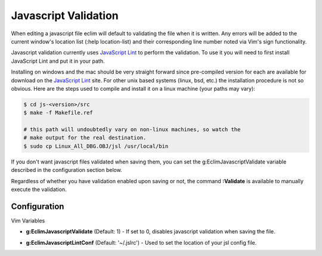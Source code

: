 .. Copyright (C) 2005 - 2008  Eric Van Dewoestine

   This program is free software: you can redistribute it and/or modify
   it under the terms of the GNU General Public License as published by
   the Free Software Foundation, either version 3 of the License, or
   (at your option) any later version.

   This program is distributed in the hope that it will be useful,
   but WITHOUT ANY WARRANTY; without even the implied warranty of
   MERCHANTABILITY or FITNESS FOR A PARTICULAR PURPOSE.  See the
   GNU General Public License for more details.

   You should have received a copy of the GNU General Public License
   along with this program.  If not, see <http://www.gnu.org/licenses/>.

.. _vim/javascript/validate:

Javascript Validation
=====================

When editing a javascript file eclim will default to validating the file when it
is written.  Any errors will be added to the current window's location list
(:help location-list) and their corresponding line number noted via Vim's sign
functionality.

Javascript validation currently uses `JavaScript Lint`_ to
perform the validation.  To use it you will need to first install JavaScript
Lint and put it in your path.

Installing on windows and the mac should be very straight forward since
pre-compiled version for each are available for download on the
`JavaScript Lint`_ site.  For other unix based systems (linux, bsd, etc.) the
installation procedure is not so obvious.  Here are the steps used to compile
and install it on a linux machine (your paths may vary)\:

.. code-block:: bash

  $ cd js-<version>/src
  $ make -f Makefile.ref

  # this path will undoubtedly vary on non-linux machines, so watch the
  # make output for the real destination.
  $ sudo cp Linux_All_DBG.OBJ/jsl /usr/local/bin

If you don't want javascript files validated when saving them, you can set the
g:EclimJavascriptValidate variable described in the configuration section below.

.. _\:Validate:

Regardless of whether you have validation enabled upon saving or not, the
command **:Validate** is available to manually execute the validation.


Configuration
-------------

Vim Variables

.. _g\:EclimJavascriptValidate:

- **g:EclimJavascriptValidate** (Default: 1) -
  If set to 0, disables javascript validation when saving the file.

.. _g\:EclimJavascriptLintConf:

- **g:EclimJavascriptLintConf** (Default: '~/.jslrc') -
  Used to set the location of your jsl config file.

.. _javascript lint: http://www.javascriptlint.com/
